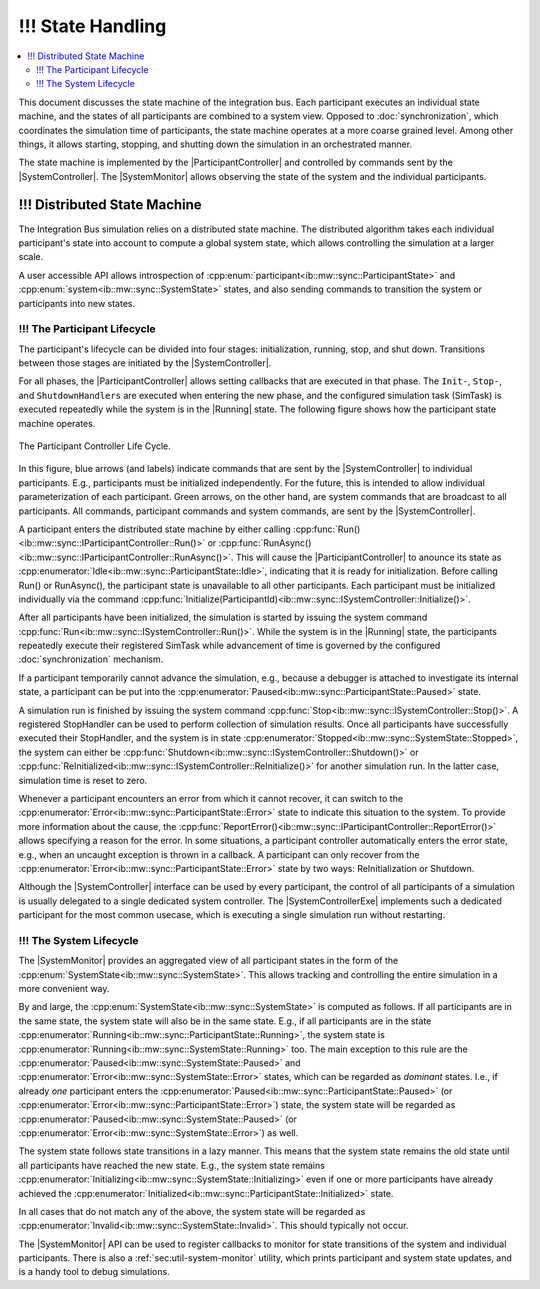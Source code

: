 !!! State Handling
==================
.. macros for internal use
.. |ComAdapter| replace:: :doc:`ComAdapter<../api/comadapter>`
.. |Middleware| replace:: :doc:`Middleware<../configuration/middleware-configuration>`
.. |Participant| replace:: :doc:`Participant<../api/participantcontroller>`
.. |ParticipantController| replace:: :doc:`Participant Controller<../api/participantcontroller>`
.. |SystemController| replace:: :cpp:class:`SystemController<ib::mw::sync::ISystemController>`
.. |SystemMonitor| replace:: :cpp:class:`SystemMonitor<ib::mw::sync::ISystemMonitor>`
.. |SystemControllerExe| replace:: :ref:`VIB SystemController Utility<sec:util-registry>`
.. |Running| replace:: :cpp:enumerator:`Running<ib::mw::sync::SystemState::Running>`


.. contents::
    :local:
    :depth: 2

This document discusses the state machine of the integration bus. Each
participant executes an individual state machine, and the states of all
participants are combined to a system view. Opposed to :doc:`synchronization`,
which coordinates the simulation time of participants, the state machine
operates at a more coarse grained level. Among other things, it allows starting,
stopping, and shutting down the simulation in an orchestrated manner.

The state machine is implemented by the |ParticipantController| and controlled
by commands sent by the |SystemController|. The |SystemMonitor| allows observing
the state of the system and the individual participants.


!!! Distributed State Machine
-------------------------

The Integration Bus simulation relies on a distributed state machine.  The
distributed algorithm takes each individual participant's state into account to
compute a global system state, which allows controlling the simulation at a
larger scale.

A user accessible API allows introspection of
:cpp:enum:`participant<ib::mw::sync::ParticipantState>` and
:cpp:enum:`system<ib::mw::sync::SystemState>` states, and also sending
commands to transition the system or participants into new states.


.. _sec:sim-participant-lifecycle:

!!! The Participant Lifecycle
~~~~~~~~~~~~~~~~~~~~~~~~~~~

The participant's lifecycle can be divided into four stages: initialization,
running, stop, and shut down. Transitions between those stages are initiated by
the |SystemController|.

For all phases, the |ParticipantController| allows setting callbacks that are
executed in that phase. The ``Init-``, ``Stop-``, and ``ShutdownHandlers`` are
executed when entering the new phase, and the configured simulation task
(SimTask) is executed repeatedly while the system is in the |Running|
state. The following figure shows how the participant state machine operates.

.. _fig-participant-states:

.. figure:: ../_static/ParticipantStateMachine.png
   :alt: The participant controller life cycle
   :align: center
   :width: 80%
   
   The Participant Controller Life Cycle.

In this figure, blue arrows (and labels) indicate commands that are sent by the
|SystemController| to individual participants. E.g., participants must be
initialized independently. For the future, this is intended to allow individual
parameterization of each participant. Green arrows, on the other hand, are
system commands that are broadcast to all participants. All commands,
participant commands and system commands, are sent by the |SystemController|.

A participant enters the distributed state machine by either calling
:cpp:func:`Run()<ib::mw::sync::IParticipantController::Run()>` or
:cpp:func:`RunAsync()<ib::mw::sync::IParticipantController::RunAsync()>`. This
will cause the |ParticipantController| to anounce its state as
:cpp:enumerator:`Idle<ib::mw::sync::ParticipantState::Idle>`,
indicating that it is ready for initialization. Before calling Run() or
RunAsync(), the participant state is unavailable to all other participants. Each
participant must be initialized individually via the command
:cpp:func:`Initialize(ParticipantId)<ib::mw::sync::ISystemController::Initialize()>`.

After all participants have been initialized, the simulation is started by
issuing the system command
:cpp:func:`Run<ib::mw::sync::ISystemController::Run()>`.  While the system is in
the |Running| state, the participants repeatedly execute their registered
SimTask while advancement of time is governed by the configured
:doc:`synchronization` mechanism.

If a participant temporarily cannot advance the simulation, e.g., because a
debugger is attached to investigate its internal state, a participant can be put
into the :cpp:enumerator:`Paused<ib::mw::sync::ParticipantState::Paused>`
state.

A simulation run is finished by issuing the system command
:cpp:func:`Stop<ib::mw::sync::ISystemController::Stop()>`. A registered
StopHandler can be used to perform collection of simulation results. Once all
participants have successfully executed their StopHandler, and the system is in
state :cpp:enumerator:`Stopped<ib::mw::sync::SystemState::Stopped>`, the system
can either be :cpp:func:`Shutdown<ib::mw::sync::ISystemController::Shutdown()>`
or :cpp:func:`ReInitialized<ib::mw::sync::ISystemController::ReInitialize()>`
for another simulation run. In the latter case, simulation time is reset to
zero.

Whenever a participant encounters an error from which it cannot recover, it can
switch to the :cpp:enumerator:`Error<ib::mw::sync::ParticipantState::Error>` state to indicate
this situation to the system. To provide more information about the cause, the
:cpp:func:`ReportError()<ib::mw::sync::IParticipantController::ReportError()>` allows
specifying a reason for the error. In some situations, a participant controller
automatically enters the error state, e.g., when an uncaught exception is thrown
in a callback. A participant can only recover from the
:cpp:enumerator:`Error<ib::mw::sync::ParticipantState::Error>` state by two ways: ReInitialization or Shutdown.

Although the |SystemController| interface can be used by every participant, the
control of all participants of a simulation is usually delegated to a single
dedicated system controller. The |SystemControllerExe| implements such a
dedicated participant for the most common usecase, which is executing a single
simulation run without restarting.


.. _sec:sim-system-lifecycle:

!!! The System Lifecycle
~~~~~~~~~~~~~~~~~~~~

The |SystemMonitor| provides an aggregated view of all participant states in the
form of the :cpp:enum:`SystemState<ib::mw::sync::SystemState>`. This
allows tracking and controlling the entire simulation in a more convenient way.

By and large, the :cpp:enum:`SystemState<ib::mw::sync::SystemState>` is
computed as follows. If all participants are in the same state, the system state
will also be in the same state. E.g., if all participants are in the state
:cpp:enumerator:`Running<ib::mw::sync::ParticipantState::Running>`, the system
state is :cpp:enumerator:`Running<ib::mw::sync::SystemState::Running>` too. The
main exception to this rule are the
:cpp:enumerator:`Paused<ib::mw::sync::SystemState::Paused>` and
:cpp:enumerator:`Error<ib::mw::sync::SystemState::Error>` states, which can be
regarded as *dominant* states. I.e., if already *one* participant enters the
:cpp:enumerator:`Paused<ib::mw::sync::ParticipantState::Paused>` (or
:cpp:enumerator:`Error<ib::mw::sync::ParticipantState::Error>`) state, the
system state will be regarded as
:cpp:enumerator:`Paused<ib::mw::sync::SystemState::Paused>` (or
:cpp:enumerator:`Error<ib::mw::sync::SystemState::Error>`) as well.

The system state follows state transitions in a lazy manner. This means that the
system state remains the old state until all participants have reached the new
state. E.g., the system state remains
:cpp:enumerator:`Initializing<ib::mw::sync::SystemState::Initializing>` even if one
or more participants have already achieved the
:cpp:enumerator:`Initialized<ib::mw::sync::ParticipantState::Initialized>` state.

In all cases that do not match any of the above, the system state will be
regarded as :cpp:enumerator:`Invalid<ib::mw::sync::SystemState::Invalid>`. This
should typically not occur.
    
The |SystemMonitor| API can be used to register callbacks to monitor for state
transitions of the system and individual participants.
There is also a :ref:`sec:util-system-monitor` utility, which prints participant
and system state updates, and is a handy tool to debug simulations.
